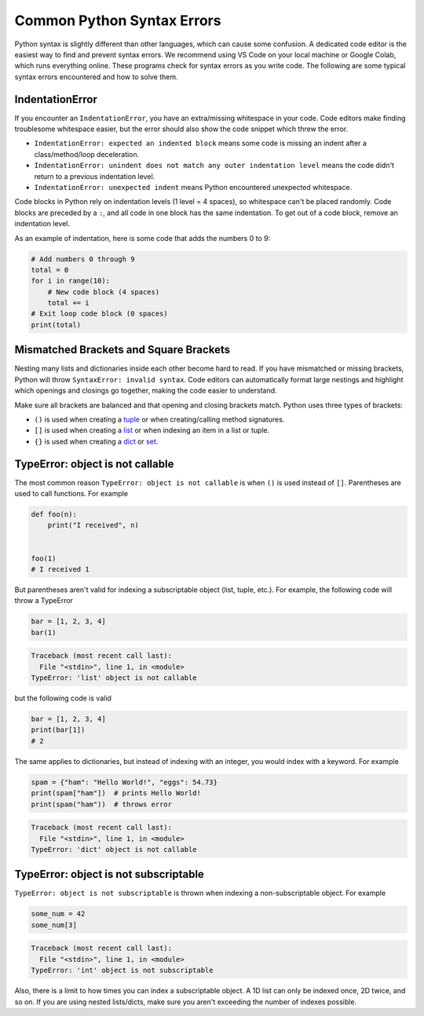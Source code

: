 ===========================
Common Python Syntax Errors
===========================

Python syntax is slightly different than other languages, which can cause some confusion.
A dedicated code editor is the easiest way to find and prevent syntax errors. We recommend
using VS Code on your local machine or Google Colab, which runs everything online.
These programs check for syntax errors as you write code. The following are some typical
syntax errors encountered and how to solve them.



IndentationError
""""""""""""""""

If you encounter an ``IndentationError``, you have an extra/missing whitespace in your code.
Code editors make finding troublesome whitespace easier, but the error should also show the
code snippet which threw the error.

- ``IndentationError: expected an indented block`` means some code is missing an indent after a
  class/method/loop deceleration.

- ``IndentationError: unindent does not match any outer indentation level`` means the code didn't
  return to a previous indentation level.

- ``IndentationError: unexpected indent`` means Python encountered unexpected whitespace.

Code blocks in Python rely on indentation levels (1 level = 4 spaces), so whitespace can't be placed
randomly. Code blocks are preceded by a ``:``, and all code in one block has the same indentation.
To get out of a code block, remove an indentation level.

As an example of indentation, here is some code that adds the numbers 0 to 9:


.. code-block:: python

    # Add numbers 0 through 9
    total = 0
    for i in range(10):
        # New code block (4 spaces)
        total += i
    # Exit loop code block (0 spaces)
    print(total)

Mismatched Brackets and Square Brackets
"""""""""""""""""""""""""""""""""""""""

Nesting many lists and dictionaries inside each other become hard to read. If you have mismatched or
missing brackets, Python will throw ``SyntaxError: invalid syntax``. Code editors can automatically
format large nestings and highlight which openings and closings go together, making the code easier
to understand.

Make sure all brackets are balanced and that opening and closing brackets match. Python uses
three types of brackets:



* ``()`` is used when creating a `tuple <https://docs.python.org/3/library/stdtypes.html#tuple>`__ or when creating/calling method signatures.
* ``[]`` is used when creating a `list <https://docs.python.org/3/library/stdtypes.html#list>`__ or when indexing an item in a list or tuple.
* ``{}`` is used when creating a `dict <https://docs.python.org/3/library/stdtypes.html#mapping-types-dict>`__ or `set <https://docs.python.org/3/library/stdtypes.html#set>`__.

TypeError: object is not callable
"""""""""""""""""""""""""""""""""

The most common reason ``TypeError: object is not callable`` is when ``()`` is used instead of
``[]``. Parentheses are used to call functions. For example

.. code-block:: python

    def foo(n):
        print("I received", n)


    foo(1)
    # I received 1

But parentheses aren't valid for indexing a subscriptable object (list, tuple, etc.).
For example, the following code will throw a TypeError

.. skip: next

.. code-block:: python

    bar = [1, 2, 3, 4]
    bar(1)

.. code-block:: shell

    Traceback (most recent call last):
      File "<stdin>", line 1, in <module>
    TypeError: 'list' object is not callable

but the following code is valid

.. code-block:: python

    bar = [1, 2, 3, 4]
    print(bar[1])
    # 2

The same applies to dictionaries, but instead of indexing with an integer, you would index
with a keyword. For example

.. skip: next

.. code-block:: python

    spam = {"ham": "Hello World!", "eggs": 54.73}
    print(spam["ham"])  # prints Hello World!
    print(spam("ham"))  # throws error

.. code-block:: shell

    Traceback (most recent call last):
      File "<stdin>", line 1, in <module>
    TypeError: 'dict' object is not callable

TypeError: object is not subscriptable
""""""""""""""""""""""""""""""""""""""

``TypeError: object is not subscriptable`` is thrown when indexing a non-subscriptable object.
For example

.. skip: next

.. code-block:: python

    some_num = 42
    some_num[3]

.. skip: next

.. code-block:: shell

    Traceback (most recent call last):
      File "<stdin>", line 1, in <module>
    TypeError: 'int' object is not subscriptable

Also, there is a limit to how times you can index a subscriptable object. A 1D list can only be indexed once,
2D twice, and so on. If you are using nested lists/dicts, make sure you aren't exceeding the number
of indexes possible.
